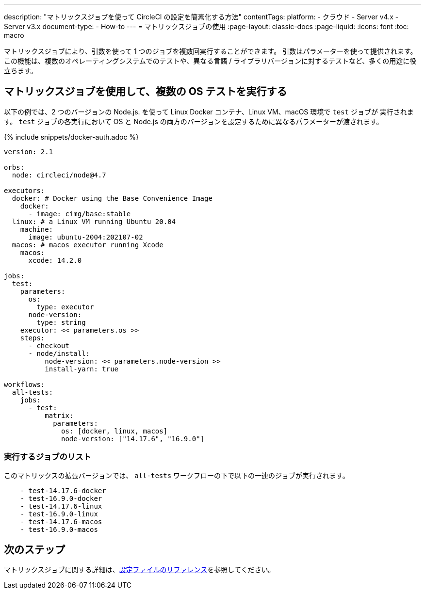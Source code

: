 ---

description: "マトリックスジョブを使って CircleCI の設定を簡素化する方法"
contentTags:
  platform:
  - クラウド
  - Server v4.x
  - Server v3.x
document-type:
- How-to
---
= マトリックスジョブの使用
:page-layout: classic-docs
:page-liquid:
:icons: font
:toc: macro

:toc-title:

マトリックスジョブにより、引数を使って 1 つのジョブを複数回実行することができます。 引数はパラメーターを使って提供されます。 この機能は、複数のオペレーティングシステムでのテストや、異なる言語 / ライブラリバージョンに対するテストなど、多くの用途に役立ちます。

[#use-matrix-jobs-to-run-multiple-os-tests]
== マトリックスジョブを使用して、複数の OS テストを実行する

以下の例では、2 つのバージョンの Node.js. を使って Linux Docker コンテナ、Linux VM、macOS 環境で `test` ジョブが 実行されます。 `test` ジョブの各実行において OS と Node.js の両方のバージョンを設定するために異なるパラメーターが渡されます。

{% include snippets/docker-auth.adoc %}

[source,yaml]
----
version: 2.1

orbs:
  node: circleci/node@4.7

executors:
  docker: # Docker using the Base Convenience Image
    docker:
      - image: cimg/base:stable
  linux: # a Linux VM running Ubuntu 20.04
    machine:
      image: ubuntu-2004:202107-02
  macos: # macos executor running Xcode
    macos:
      xcode: 14.2.0

jobs:
  test:
    parameters:
      os:
        type: executor
      node-version:
        type: string
    executor: << parameters.os >>
    steps:
      - checkout
      - node/install:
          node-version: << parameters.node-version >>
          install-yarn: true

workflows:
  all-tests:
    jobs:
      - test:
          matrix:
            parameters:
              os: [docker, linux, macos]
              node-version: ["14.17.6", "16.9.0"]
----

[#list-jobs-that-will-run]
=== 実行するジョブのリスト

このマトリックスの拡張バージョンでは、 `all-tests` ワークフローの下で以下の一連のジョブが実行されます。


[source,yaml]
----
    - test-14.17.6-docker
    - test-16.9.0-docker
    - test-14.17.6-linux
    - test-16.9.0-linux
    - test-14.17.6-macos
    - test-16.9.0-macos
----

[#next-steps]
== 次のステップ

マトリックスジョブに関する詳細は、<<configuration-reference#matrix-requires-version-21,設定ファイルのリファレンス>>を参照してください。